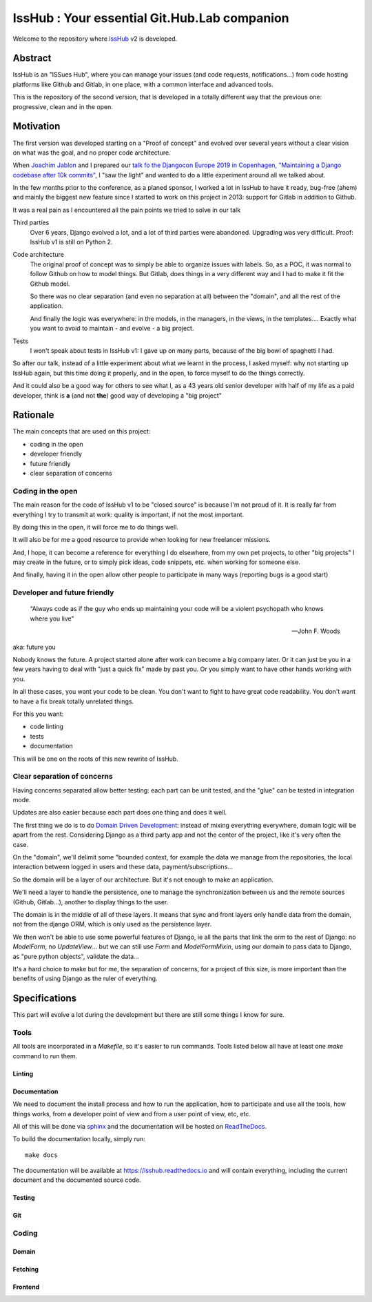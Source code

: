 =============================================
IssHub : Your essential Git.Hub.Lab companion
=============================================


Welcome to the repository where `IssHub <https://isshub.io>`_ v2 is developed.

--------
Abstract
--------

IssHub is an "ISSues Hub", where you can manage your issues (and code requests, notifications...) from code hosting platforms like Github and Gitlab, in one place, with a common interface and advanced tools.

This is the repository of the second version, that is developed in a totally different way that the previous one: progressive, clean and in the open.

----------
Motivation
----------

The first version was developed starting on a "Proof of concept" and evolved over several years without a  clear vision on what was the goal, and no proper code architecture.

When `Joachim Jablon <https://github.com/ewjoachim>`_ and I prepared our `talk fo the Djangocon Europe 2019 in Copenhagen, "Maintaining a Django codebase after 10k commits" <https://www.youtube.com/watch?v=_DIlE-yc9ZQ&t=724s>`_, I "saw the light" and wanted to do a little experiment around all we talked about.

In the few months prior to the conference, as a planed sponsor, I worked a lot in IssHub to have it ready, bug-free (ahem) and mainly the biggest new feature since I started to work on this project in 2013: support for Gitlab in addition to Github.

It was a real pain as I encountered all the pain points we tried to solve in our talk

Third parties
    Over 6 years, Django evolved a lot, and a lot of third parties were abandoned. Upgrading was very difficult. Proof: IssHub v1 is still on Python 2.

Code architecture
    The original proof of concept was to simply be able to organize issues with labels. So, as a POC, it was normal to follow Github on how to model things. But Gitlab, does things in a very different way and I had to make it fit the Github model.

    So there was no clear separation (and even no separation at all) between the "domain", and all the rest of the application.

    And finally the logic was everywhere: in the models, in the managers, in the views, in the templates.... Exactly what you want to avoid to maintain - and evolve - a big project.

Tests
    I won't speak about tests in IssHub v1: I gave up on many parts, because of the big bowl of spaghetti I had.

So after our talk, instead of a little experiment about what we learnt in the process, I asked myself: why not starting up IssHub again, but this time doing it properly, and in the open, to force myself to do the things correctly.

And it could also be a good way for others to see what I, as a 43 years old senior developer with half of my life as a paid developer, think is **a** (and not **the**) good way of developing a "big project"


---------
Rationale
---------

The main concepts that are used on this project:

- coding in the open
- developer friendly
- future friendly
- clear separation of concerns

''''''''''''''''''
Coding in the open
''''''''''''''''''

The main reason for the code of IssHub v1 to be "closed source" is because I'm not proud of it. It is really far from everything I try to transmit at work: quality is important, if not the most important.

By doing this in the open, it will force me to do things well.

It will also be for me a good resource to provide when looking for new freelancer missions.

And, I hope, it can become a reference for everything I do elsewhere, from my own pet projects, to other "big projects" I may create in the future, or to simply pick ideas, code snippets, etc. when working for someone else.

And finally, having it in the open allow other people to participate in many ways (reporting bugs is a good start)

'''''''''''''''''''''''''''''
Developer and future friendly
'''''''''''''''''''''''''''''

  “Always code as if the guy who ends up maintaining your code will be a violent psychopath who knows where you live”

  -- John F. Woods

aka: future you

Nobody knows the future. A project started alone after work can become a big company later. Or it can just be you in a few years having to deal with "just a quick fix" made by past you. Or you simply want to have other hands working with you.

In all these cases, you want your code to be clean. You don't want to fight to have great code readability. You don't want to have a fix break totally unrelated things.

For this you want:

- code linting
- tests
- documentation

This will be one on the roots of this new rewrite of IssHub.

''''''''''''''''''''''''''''
Clear separation of concerns
''''''''''''''''''''''''''''

Having concerns separated allow better testing: each part can be unit tested, and the "glue" can be tested in integration mode.

Updates are also easier because each part does one thing and does it well.

The first thing we do is to do `Domain Driven Development <https://en.wikipedia.org/wiki/Domain-driven_design>`_: instead of mixing everything everywhere, domain logic will be apart from the rest. Considering Django as a third party app and not the center of the project, like it's very often the case.

On the "domain", we'll delimit some "bounded context, for example the data we manage from the repositories, the local interaction between logged in users and these data, payment/subscriptions...

So the domain will be a layer of our architecture. But it's not enough to make an application.

We'll need a layer to handle the persistence, one to manage the synchronization between us and the remote sources (Github, Gitlab...), another to display things to the user.

The domain is in the middle of all of these layers. It means that sync and front layers only handle data from the domain, not from the django ORM, which is only used as the persistence layer.

We then won't be able to use some powerful features of Django, ie all the parts that link the orm to the rest of Django: no `ModelForm`, no `UpdateView`... but we can still use `Form` and `ModelFormMixin`, using our domain to pass data to Django, as "pure python objects", validate the data...

It's a hard choice to make but for me, the separation of concerns, for a project of this size, is more important than the benefits of using Django as the ruler of everything.


--------------
Specifications
--------------

This part will evolve a lot during the development but there are still some things I know for sure.

'''''
Tools
'''''

All tools are incorporated in a `Makefile`, so it's easier to run commands. Tools listed below all have at least one `make` command to run them.

Linting
=======

Documentation
=============

We need to document the install process and how to run the application, how to participate and use all the tools, how things works, from a developer point of view and from a user point of view, etc, etc.

All of this will be done via `sphinx <http://www.sphinx-doc.org>`_ and the documentation will be hosted on `ReadTheDocs <https://readthedocs.org>`_.

To build the documentation locally, simply run::

  make docs


The documentation will be available at `<https://isshub.readthedocs.io>`_ and will contain everything, including the current document and the documented source code.

Testing
=======

Git
===

''''''
Coding
''''''

Domain
======

Fetching
========

Frontend
========

